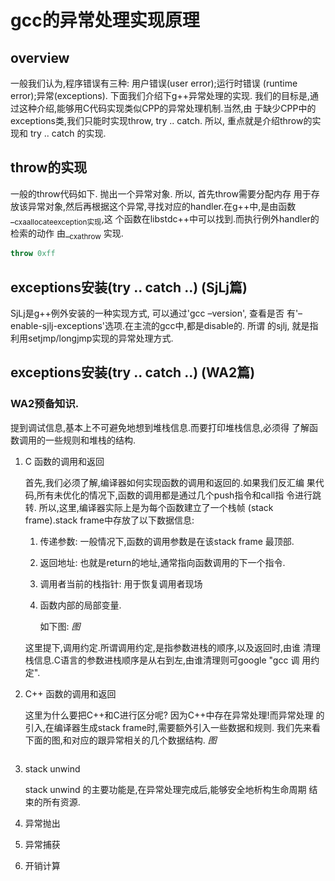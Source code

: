* gcc的异常处理实现原理

** overview
   一般我们认为,程序错误有三种: 用户错误(user error);运行时错误
   (runtime error);异常(exceptions). 下面我们介绍下g++异常处理的实现.
   我们的目标是,通过这种介绍,能够用C代码实现类似CPP的异常处理机制.当然,由
   于缺少CPP中的exceptions类,我们只能时实现throw, try .. catch. 所以,
   重点就是介绍throw的实现和 try .. catch 的实现.

** throw的实现
    一般的throw代码如下. 抛出一个异常对象. 所以, 首先throw需要分配内存
    用于存放该异常对象,然后再根据这个异常,寻找对应的handler.在g++中,是由函数__cxa_allocate_exception实现,这
    个函数在libstdc++中可以找到.而执行例外handler的检索的动作
    由__cxa_throw 实现.
#+BEGIN_SRC cpp
throw 0xff
#+END_SRC
    
** exceptions安装(try .. catch ..) (SjLj篇)
    SjLj是g++例外安装的一种实现方式, 可以通过'gcc --version', 查看是否
    有'--enable-sjlj-exceptions'选项.在主流的gcc中,都是disable的. 所谓
    的sjlj, 就是指利用setjmp/longjmp实现的异常处理方式.

** exceptions安装(try .. catch ..) (WA2篇)
  

*** WA2预备知识.
    提到调试信息,基本上不可避免地想到堆栈信息.而要打印堆栈信息,必须得
    了解函数调用的一些规则和堆栈的结构.
**** C 函数的调用和返回
     首先,我们必须了解,编译器如何实现函数的调用和返回的.如果我们反汇编
     果代码,所有未优化的情况下,函数的调用都是通过几个push指令和call指
     令进行跳转. 所以,这里,编译器实际上是为每个函数建立了一个栈帧
     (stack frame).stack frame中存放了以下数据信息:
     1. 传递参数: 一般情况下,函数的调用参数是在该stack frame 最顶部.
     2. 返回地址: 也就是return的地址,通常指向函数调用的下一个指令.
     3. 调用者当前的栈指针: 用于恢复调用者现场
     4. 函数内部的局部变量.
        
        如下图:
        [[图]]
     这里提下,调用约定.所谓调用约定,是指参数进栈的顺序,以及返回时,由谁
     清理栈信息.C语言的参数进栈顺序是从右到左,由谁清理则可google "gcc 调
     用约定".
**** C++ 函数的调用和返回
     这里为什么要把C++和C进行区分呢? 因为C++中存在异常处理!而异常处理
     的引入,在编译器生成stack frame时,需要额外引入一些数据和规则.
     我们先来看下面的图,和对应的跟异常相关的几个数据结构.
     [[图]]

     #+BEGIN_SRC cpp

     #+END_SRC

**** stack unwind
     stack unwind 的主要功能是,在异常处理完成后,能够安全地析构生命周期
     结束的所有资源.

**** 异常抛出

**** 异常捕获

**** 开销计算
